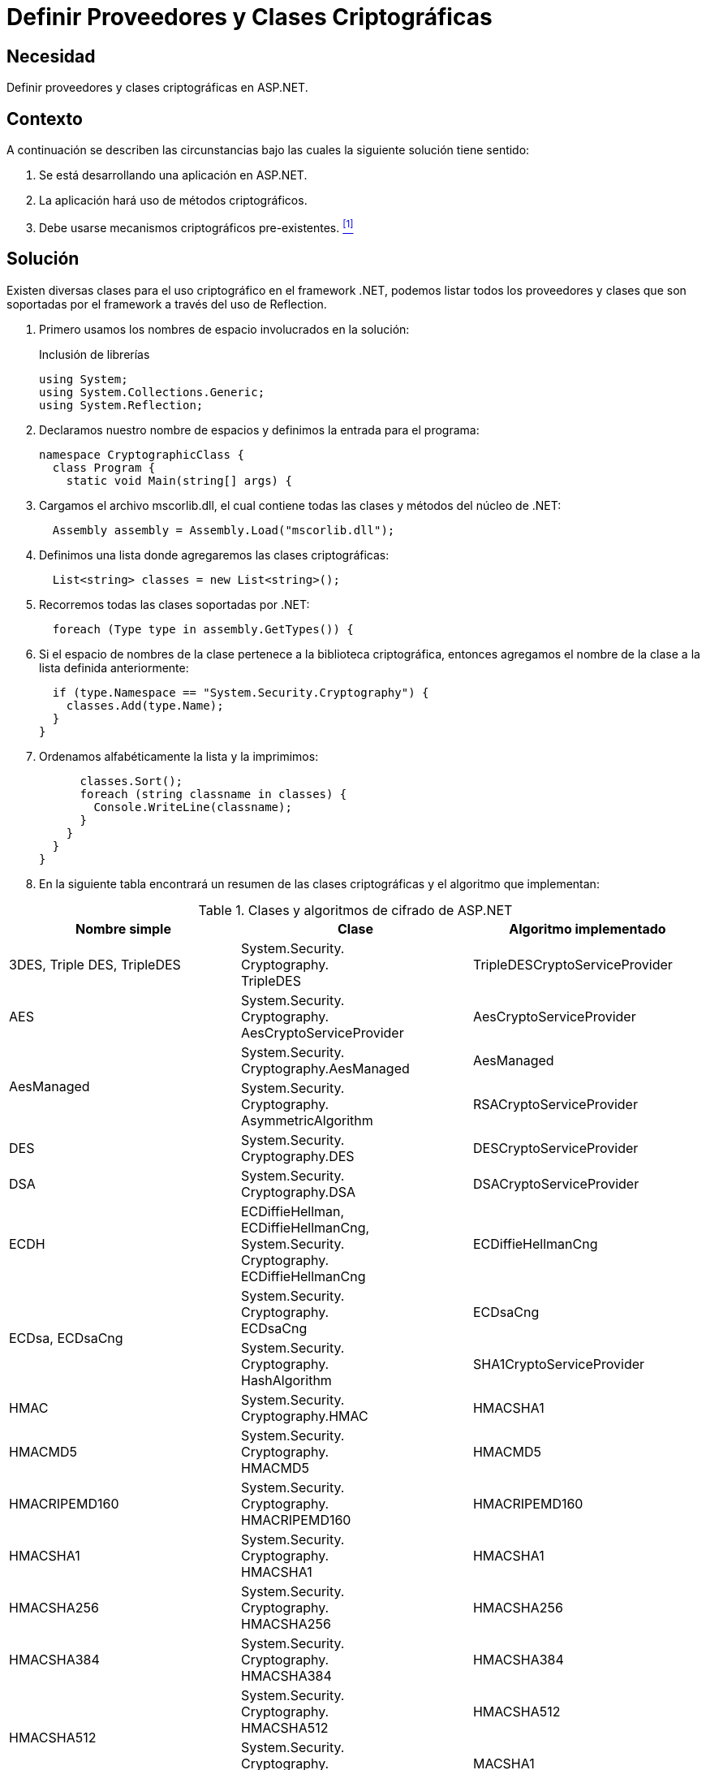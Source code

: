 :slug: products/defends/aspnet/definir-criptografia/
:category: aspnet
:description: Nuestros ethical hackers explican como evitar vulnerabilidades de seguridad mediante la programacion segura en ASP.NET. En este artículo mostraremos cómo configurar adecuadamente los proveedores y clases criptográficas de la aplicación, estableciendo algoritmos de cifrado seguros.
:keywords: ASP.NET, Seguridad, Clases, Algoritmos, Cifrado, Proveedores
:defends: yes

= Definir Proveedores y Clases Criptográficas

== Necesidad

Definir proveedores y clases criptográficas en +ASP.NET+.

== Contexto

A continuación se describen las circunstancias
bajo las cuales la siguiente solución tiene sentido:

. Se está desarrollando una aplicación en +ASP.NET+.
. La aplicación hará uso de métodos criptográficos.
. Debe usarse mecanismos criptográficos pre-existentes. <<r1, ^[1]^>>

== Solución

Existen diversas clases para el uso criptográfico en el +framework .NET+,
podemos listar todos los proveedores y clases
que son soportadas por el framework a través del uso de +Reflection+.

. Primero usamos los nombres de espacio involucrados en la solución:
+
.Inclusión de librerías
[source, csharp, linenums]
----
using System;
using System.Collections.Generic;
using System.Reflection;
----

. Declaramos nuestro nombre de espacios
y definimos la entrada para el programa:
+
[source, csharp, linenums]
----
namespace CryptographicClass {
  class Program {
    static void Main(string[] args) {

----

. Cargamos el archivo +mscorlib.dll+,
el cual contiene todas las clases y métodos del núcleo de +.NET+:
+
[source, csharp, linenums]
----
  Assembly assembly = Assembly.Load("mscorlib.dll");
----

. Definimos una lista donde agregaremos las clases criptográficas:
+
[source, csharp, linenums]
----
  List<string> classes = new List<string>();
----

. Recorremos todas las clases soportadas por +.NET+:
+
[source, csharp, linenums]
----
  foreach (Type type in assembly.GetTypes()) {
----

. Si el espacio de nombres de la clase
pertenece a la biblioteca criptográfica,
entonces agregamos el nombre de la clase
a la lista definida anteriormente:
+
[source, csharp, linenums]
----
  if (type.Namespace == "System.Security.Cryptography") {
    classes.Add(type.Name);
  }
}
----

. Ordenamos alfabéticamente la lista y la imprimimos:
+
[source, csharp, linenums]
----
      classes.Sort();
      foreach (string classname in classes) {
        Console.WriteLine(classname);
      }
    }
  }
}
----

. En la siguiente tabla encontrará un resumen
de las clases criptográficas y el algoritmo que implementan:

.Clases y algoritmos de cifrado de ASP.NET
[cols="3"]
|====
|*Nombre simple* | *Clase* | *Algoritmo implementado*

| 3DES, Triple DES, TripleDES
| System.Security. +
Cryptography. +
TripleDES
| TripleDESCryptoServiceProvider

| AES
| System.Security. +
Cryptography. +
AesCryptoServiceProvider
| AesCryptoServiceProvider

.2+| AesManaged
| System.Security. +
Cryptography.AesManaged
| AesManaged

| System.Security. +
Cryptography. +
AsymmetricAlgorithm
| RSACryptoServiceProvider

| DES
| System.Security. +
Cryptography.DES
| DESCryptoServiceProvider

| DSA
| System.Security. +
Cryptography.DSA
| DSACryptoServiceProvider

| ECDH
| ECDiffieHellman, ECDiffieHellmanCng,
System.Security. +
Cryptography. +
ECDiffieHellmanCng
| ECDiffieHellmanCng

.2+| ECDsa, ECDsaCng
| System.Security. +
Cryptography. +
ECDsaCng
| ECDsaCng

| System.Security. +
Cryptography. +
HashAlgorithm
| SHA1CryptoServiceProvider

| HMAC
| System.Security. +
Cryptography.HMAC
| HMACSHA1

| HMACMD5
| System.Security. +
Cryptography. +
HMACMD5
| HMACMD5

| HMACRIPEMD160
| System.Security. +
Cryptography. +
HMACRIPEMD160
| HMACRIPEMD160

| HMACSHA1
| System.Security. +
Cryptography. +
HMACSHA1
| HMACSHA1

| HMACSHA256
| System.Security. +
Cryptography. +
HMACSHA256
| HMACSHA256

| HMACSHA384
| System.Security. +
Cryptography. +
HMACSHA384
| HMACSHA384

.2+| HMACSHA512
| System.Security. +
Cryptography. +
HMACSHA512
| HMACSHA512

| System.Security. +
Cryptography. +
KeyedHashAlgorithm
| MACSHA1

| MACTripleDES
| System.Security. +
Cryptography. +
MACTripleDES
| MACTripleDES

.3+| MD5
| System.Security. +
Cryptography.MD5
| MD5CryptoServiceProvider

| System.Security. +
Cryptography.MD5Cng
| MD5Cng

| System.Security. +
Cryptography. +
RandomNumberGenerator
| RNGCryptoServiceProvider

| RC2
| System.Security. +
Cryptography.RC2
| RC2CryptoServiceProvider

| Rijndael
| System.Security. +
Cryptography.Rijndael
| RijndaelManaged

| RIPEMD160,
RIPEMD-160
| System.Security. +
Cryptography. +
RIPEMD160Managed
| RIPEMD160Managed

| RSA
| System.Security. +
Cryptography.RSA
| RSACryptoServiceProvider

.2+| SHA, SHA1
| System.Security. +
Cryptography.SHA1
| SHA1CryptoServiceProvider
| System.Security. +
Cryptography.SHA1Cng
| SHA1Cng

.3+| SHA256, SHA-256
| System.Security. +
Cryptography.SHA256
| SHA256Managed
| System.Security. +
Cryptography.SHA256Cng
| SHA256Cng
| System.Security. +
Cryptography. +
SHA256CryptoServiceProvider
| SHA256CryptoServiceProvider

.3+| SHA384, SHA-384
| System.Security. +
Cryptography.SHA384
| SHA384Managed
| System.Security. +
Cryptography.SHA384Cng
| SHA384Cng
| System.Security. +
Cryptography. +
SHA384CryptoServiceProvider
| SHA384CryptoServiceProvider

.4+| SHA512, SHA-512
| System.Security. +
Cryptography.SHA512
| SHA512Managed
| System.Security. +
Cryptography.SHA512Cng
| SHA512Cng
| System.Security. +
Cryptography. +
SHA512CryptoServiceProvider
| SHA512CryptoServiceProvider
| System.Security. +
Cryptography. +
SymmetricAlgorithm
| System.Security. +
Cryptography.SHA1

|====


== Referencias

. [[r1]] link:../../../products/rules/list/147[REQ.147 Utilizar mecanismos pre-existentes].
. [[r2]] link:https://docs.microsoft.com/en-us/dotnet/standard/security/cryptography-model[.NET Framework Cryptography Model].
. [[r3]] link:https://www.c-sharpcorner.com/article/cryptography-in-Asp-Net/[Cryptography in Asp.net].
